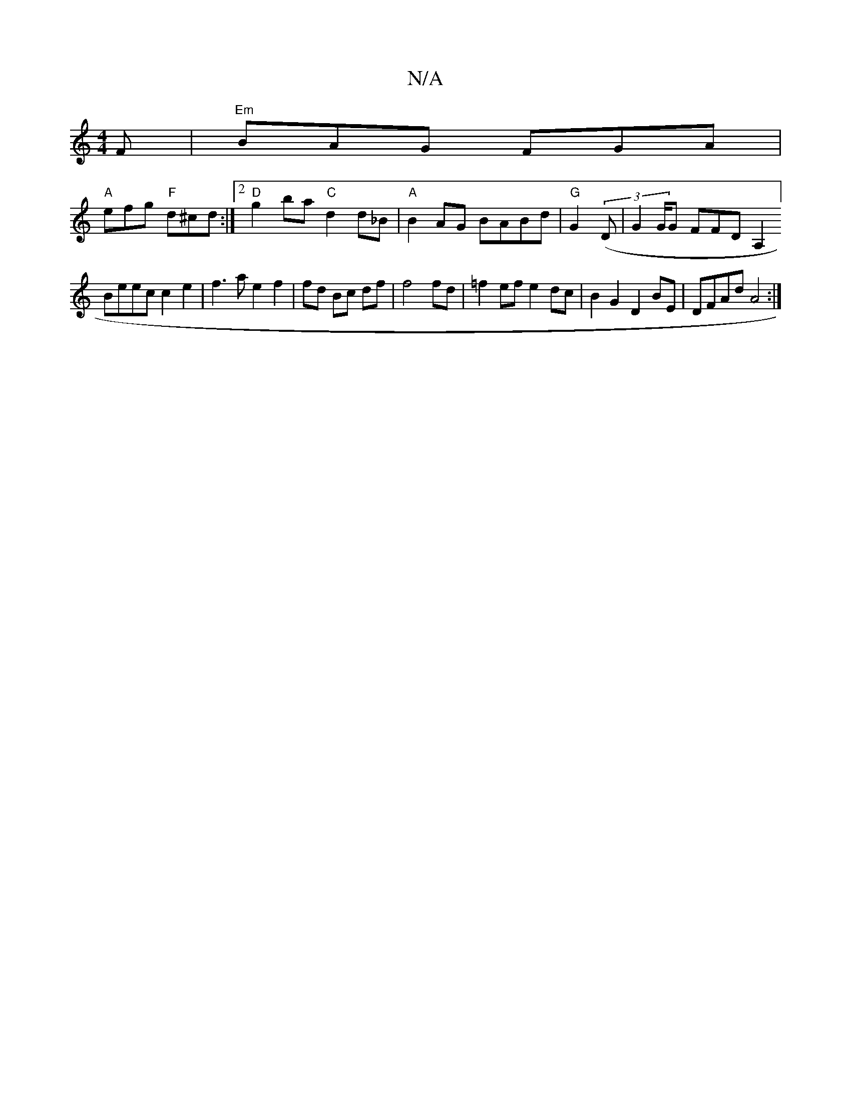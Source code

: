 X:1
T:N/A
M:4/4
R:N/A
K:Cmajor
F |"Em"BAG FGA |
"A"efg "F"d^cd:|2 "D"g2ba"C" d2 d_B|"A"B2AG BABd | "G"G2(3(D | G4/G/G F#FD A,2] [
Beec c2e2|f3a e2f2|fd Bc df | f4 fd| =f2ef e2dc | B2G2 D2 BE | DFAd A4 :|

V:[2 D)FA F2 F | "=+F6"G4: